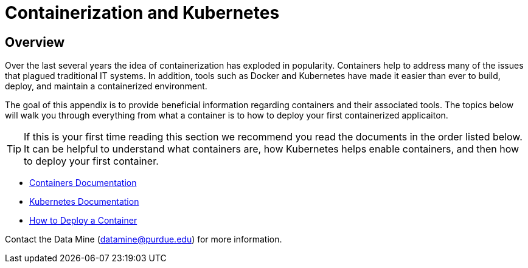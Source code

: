 = Containerization and Kubernetes 

== Overview

Over the last several years the idea of containerization has exploded in popularity. Containers help to address many of the issues that plagued traditional IT systems. In addition, tools such as Docker and Kubernetes have made it easier than ever to build, deploy, and maintain a containerized environment. 

The goal of this appendix is to provide beneficial information regarding containers and their associated tools. The topics below will walk you through everything from what a container is to how to deploy your first containerized applicaiton. 

[TIP]
====
If this is your first time reading this section we recommend you read the documents in the order listed below. It can be helpful to understand what containers are, how Kubernetes helps enable containers, and then how to deploy your first container. 
====

- xref:containers/containers.adoc[Containers Documentation]
- xref:containers/kubernetes.adoc[Kubernetes Documentation]
- xref:containers/deployment.adoc[How to Deploy a Container]

Contact the Data Mine (datamine@purdue.edu) for more information.